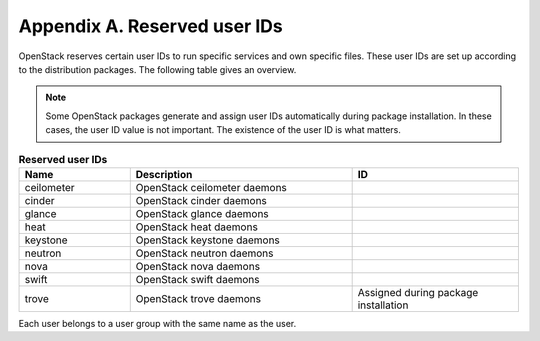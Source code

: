 =============================
Appendix A. Reserved user IDs
=============================

OpenStack reserves certain user IDs to run specific services and own
specific files. These user IDs are set up according to the distribution
packages. The following table gives an overview.

.. note::

   Some OpenStack packages generate and assign user IDs automatically
   during package installation. In these cases, the user ID value is
   not important. The existence of the user ID is what matters.

.. list-table:: **Reserved user IDs**
   :header-rows: 1
   :widths: 10 20 15

   * - Name
     - Description
     - ID
   * - ceilometer
     - OpenStack ceilometer daemons
     - .. only:: ubuntu or obs

          Assigned during package installation

       .. only:: rdo

          166
   * - cinder
     - OpenStack cinder daemons
     - .. only:: ubuntu or obs

          Assigned during package installation

       .. only:: rdo

          165
   * - glance
     - OpenStack glance daemons
     - .. only:: ubuntu or obs

          Assigned during package installation

       .. only:: rdo

          161
   * - heat
     - OpenStack heat daemons
     - .. only:: ubuntu or obs

          Assigned during package installation

       .. only:: rdo

          187
   * - keystone
     - OpenStack keystone daemons
     - .. only:: ubuntu or obs

          Assigned during package installation

       .. only:: rdo

          163
   * - neutron
     - OpenStack neutron daemons
     - .. only:: ubuntu or obs

          Assigned during package installation

       .. only:: rdo

          164
   * - nova
     - OpenStack nova daemons
     - .. only:: ubuntu or obs

          Assigned during package installation

       .. only:: rdo

          162
   * - swift
     - OpenStack swift daemons
     - .. only:: ubuntu or obs

          Assigned during package installation

       .. only:: rdo

          160
   * - trove
     - OpenStack trove daemons
     - Assigned during package installation

Each user belongs to a user group with the same name as the user.
